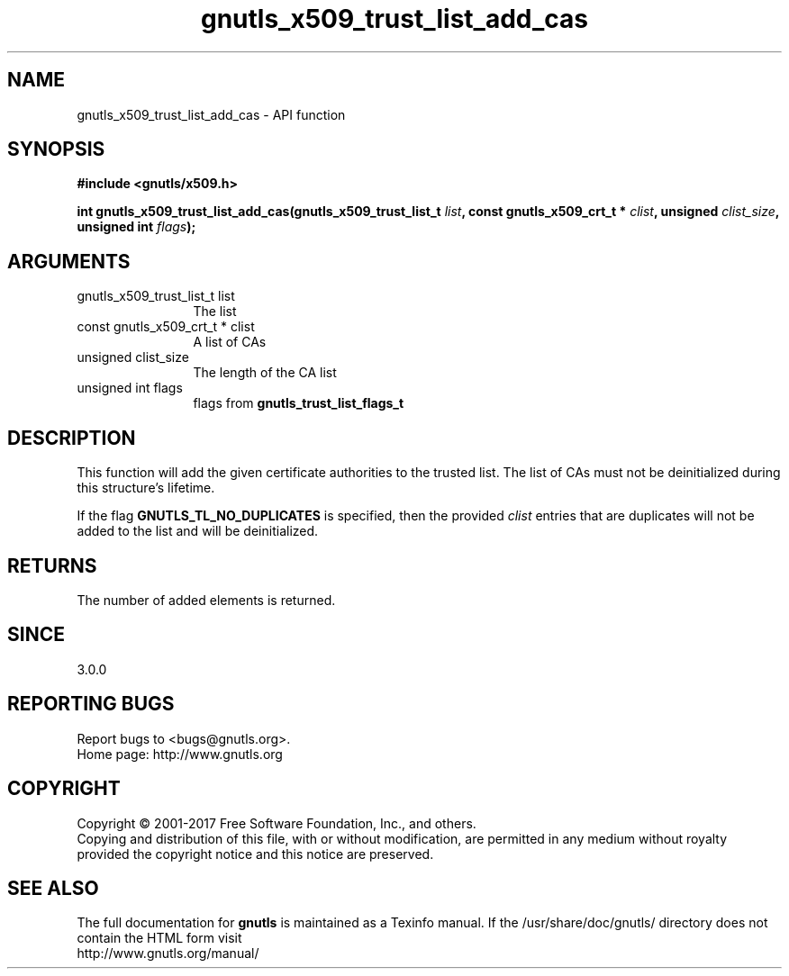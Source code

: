 .\" DO NOT MODIFY THIS FILE!  It was generated by gdoc.
.TH "gnutls_x509_trust_list_add_cas" 3 "3.5.14" "gnutls" "gnutls"
.SH NAME
gnutls_x509_trust_list_add_cas \- API function
.SH SYNOPSIS
.B #include <gnutls/x509.h>
.sp
.BI "int gnutls_x509_trust_list_add_cas(gnutls_x509_trust_list_t " list ", const gnutls_x509_crt_t * " clist ", unsigned " clist_size ", unsigned int " flags ");"
.SH ARGUMENTS
.IP "gnutls_x509_trust_list_t list" 12
The list
.IP "const gnutls_x509_crt_t * clist" 12
A list of CAs
.IP "unsigned clist_size" 12
The length of the CA list
.IP "unsigned int flags" 12
flags from \fBgnutls_trust_list_flags_t\fP
.SH "DESCRIPTION"
This function will add the given certificate authorities
to the trusted list. The list of CAs must not be deinitialized
during this structure's lifetime.

If the flag \fBGNUTLS_TL_NO_DUPLICATES\fP is specified, then
the provided  \fIclist\fP entries that are duplicates will not be
added to the list and will be deinitialized.
.SH "RETURNS"
The number of added elements is returned.
.SH "SINCE"
3.0.0
.SH "REPORTING BUGS"
Report bugs to <bugs@gnutls.org>.
.br
Home page: http://www.gnutls.org

.SH COPYRIGHT
Copyright \(co 2001-2017 Free Software Foundation, Inc., and others.
.br
Copying and distribution of this file, with or without modification,
are permitted in any medium without royalty provided the copyright
notice and this notice are preserved.
.SH "SEE ALSO"
The full documentation for
.B gnutls
is maintained as a Texinfo manual.
If the /usr/share/doc/gnutls/
directory does not contain the HTML form visit
.B
.IP http://www.gnutls.org/manual/
.PP
